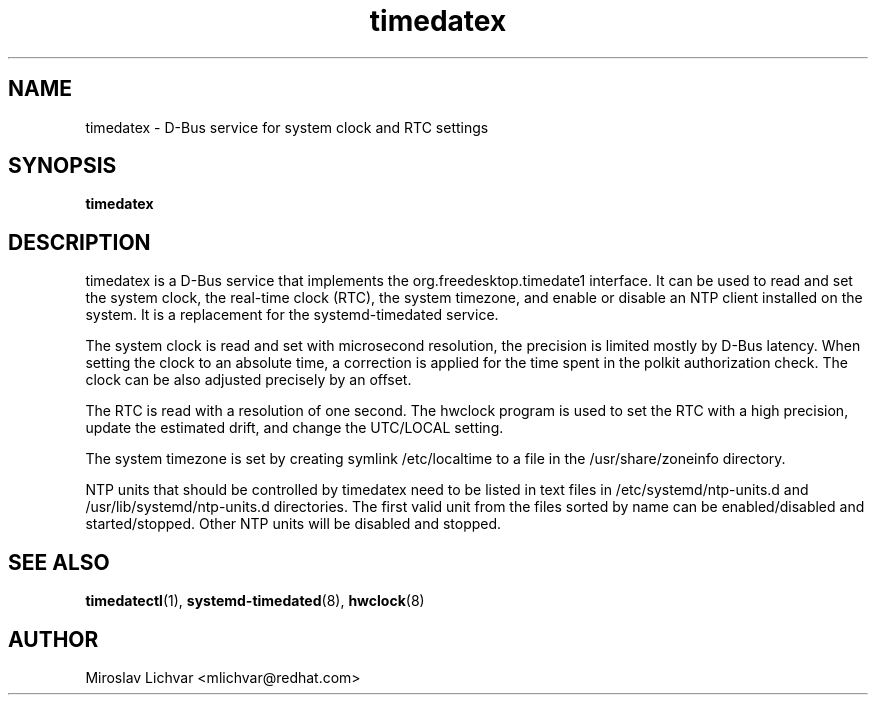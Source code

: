 .TH timedatex 8
.SH NAME
timedatex \- D-Bus service for system clock and RTC settings

.SH SYNOPSIS
\fBtimedatex\fR

.SH DESCRIPTION
timedatex is a D-Bus service that implements the org.freedesktop.timedate1
interface. It can be used to read and set the system clock, the real-time clock
(RTC), the system timezone, and enable or disable an NTP client installed on
the system. It is a replacement for the systemd-timedated service.

The system clock is read and set with microsecond resolution, the precision is
limited mostly by D-Bus latency. When setting the clock to an absolute time, a
correction is applied for the time spent in the polkit authorization check. The
clock can be also adjusted precisely by an offset.

The RTC is read with a resolution of one second. The hwclock program is used to
set the RTC with a high precision, update the estimated drift, and change the
UTC/LOCAL setting.

The system timezone is set by creating symlink /etc/localtime to a file in the
/usr/share/zoneinfo directory.

NTP units that should be controlled by timedatex need to be listed in text
files in /etc/systemd/ntp-units.d and /usr/lib/systemd/ntp-units.d directories.
The first valid unit from the files sorted by name can be enabled/disabled and
started/stopped. Other NTP units will be disabled and stopped.

.SH SEE ALSO
.BR timedatectl (1),
.BR systemd-timedated (8),
.BR hwclock (8)

.SH AUTHOR
Miroslav Lichvar <mlichvar@redhat.com>
